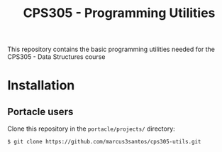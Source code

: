 #+Title: CPS305 - Programming Utilities

This repository contains the basic programming utilities needed for the CPS305 - Data Structures course

* Installation

** Portacle users

Clone this repository in the ~portacle/projects/~ directory:

#+begin_src shell
$ git clone https://github.com/marcus3santos/cps305-utils.git
#+end_src





